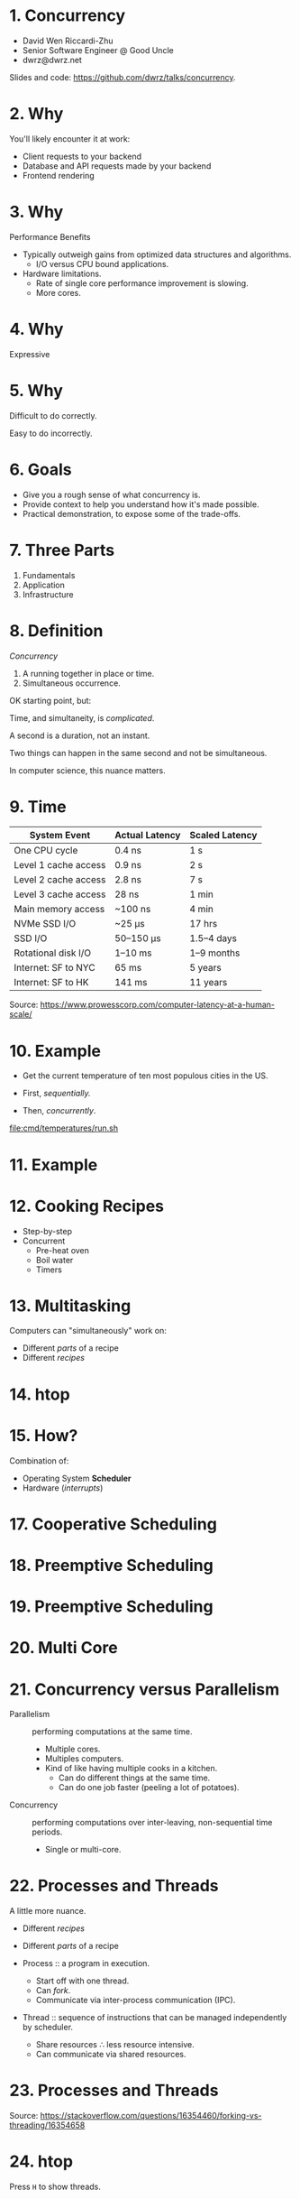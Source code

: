 * 1. Concurrency

- David Wen Riccardi-Zhu
- Senior Software Engineer @ Good Uncle
- dwrz@dwrz.net

Slides and code: https://github.com/dwrz/talks/concurrency.

* 2. Why

You'll likely encounter it at work:

- Client requests to your backend
- Database and API requests made by your backend
- Frontend rendering

* 3. Why

Performance Benefits

- Typically outweigh gains from optimized data structures and algorithms.
  - I/O versus CPU bound applications.

- Hardware limitations.
  - Rate of single core performance improvement is slowing.
  - More cores.

* 4. Why

Expressive

* 5. Why

Difficult to do correctly.

Easy to do incorrectly.

* 6. Goals

- Give you a rough sense of what concurrency is.
- Provide context to help you understand how it's made possible.
- Practical demonstration, to expose some of the trade-offs.

* 7. Three Parts

1. Fundamentals
2. Application
3. Infrastructure

* 8. Definition

/Concurrency/
1. A running together in place or time.
2. Simultaneous occurrence.

OK starting point, but:

Time, and simultaneity, is /complicated/.

A second is a duration, not an instant.

Two things can happen in the same second and not be simultaneous.

In computer science, this nuance matters.

* 9. Time

|----------------------+----------------+----------------|
| System Event         | Actual Latency | Scaled Latency |
|----------------------+----------------+----------------|
| One CPU cycle        | 0.4 ns         | 1 s            |
| Level 1 cache access | 0.9 ns         | 2 s            |
| Level 2 cache access | 2.8 ns         | 7 s            |
| Level 3 cache access | 28 ns          | 1 min          |
| Main memory access   | ~100 ns        | 4 min          |
| NVMe SSD I/O         | ~25 μs         | 17 hrs         |
| SSD I/O              | 50–150 μs      | 1.5–4 days     |
| Rotational disk I/O  | 1–10 ms        | 1–9 months     |
| Internet: SF to NYC  | 65 ms          | 5 years        |
| Internet: SF to HK   | 141 ms         | 11 years       |
|----------------------+----------------+----------------|

Source: [[https://www.prowesscorp.com/computer-latency-at-a-human-scale/]]

* 10. Example

- Get the current temperature of ten most populous cities in the US.

- First, /sequentially./
- Then, /concurrently/.

[[file:cmd/temperatures/run.sh]]

* 11. Example

[[file:images/concurrent-requests.jpg]]

* 12. Cooking Recipes

- Step-by-step
- Concurrent
  - Pre-heat oven
  - Boil water
  - Timers

* 13. Multitasking

Computers can "simultaneously" work on:

- Different /parts/ of a recipe
- Different /recipes/

* 14. htop

* 15. How?

Combination of:
- Operating System *Scheduler*
- Hardware (/interrupts/)

* 17. Cooperative Scheduling
[[file:images/cooperative-scheduling.jpg]]

* 18. Preemptive Scheduling
[[file:images/preemptive-scheduling.jpg]]

* 19. Preemptive Scheduling
[[file:images/preemptive-scheduling-tree.jpg]]

* 20. Multi Core
[[file:images/preemptive-scheduling-multi-core.jpg]]

* 21. Concurrency versus Parallelism

- Parallelism :: performing computations at the same time.
  - Multiple cores.
  - Multiples computers.
  - Kind of like having multiple cooks in a kitchen.
    - Can do different things at the same time.
    - Can do one job faster (peeling a lot of potatoes).

- Concurrency :: performing computations over inter-leaving, non-sequential time periods.
  - Single or multi-core.

* 22. Processes and Threads
A little more nuance.

- Different /recipes/
- Different /parts/ of a recipe

- Process :: a program in execution.
  - Start off with one thread.
  - Can /fork/.
  - Communicate via inter-process communication (IPC).

- Thread :: sequence of instructions that can be managed independently by scheduler.
  - Share resources ∴ less resource intensive.
  - Can communicate via shared resources.

* 23. Processes and Threads

[[file:images/process-vs-thread.jpg]]

Source: https://stackoverflow.com/questions/16354460/forking-vs-threading/16354658

* 24. htop

Press ~H~ to show threads.

* 25. Languages and Runtimes

- ~C~, ~C++~, ~Rust~ allow for fine-grained control of processes and threads.
#+begin_src C :output raw
int main() {
	fork();

	printf("Hello world!\n");

	return 0;
}
#+end_src

* 26. JavaScript
- Single-threaded (for application code).
- Runtimes implement concurrency via an event loop.

[[file:images/nodejs-event-loop.png]]

Source: [[https://medium.com/preezma/node-js-event-loop-architecture-go-deeper-node-core-c96b4cec7aa4]]

* 27. Go
Runtime multi-threading, multiplexes goroutines onto threads.

[[file:images/go-scheduler.png]]

Source: https://freethreads.net/2019/01/23/go-runtime-scheduler-design-internals/

* 28. Quick Review

- Sequential versus Concurrent Steps
  - Compare with recipes.
- Concurrency versus Parallelism
  - Parallelism: multiple cooks, simultaneously /doing/.
  - Concurrency: one or more cooks, simultaneously /dealing/ with many tasks.
- Operating System Scheduler
- Processes and Threads
- Languages and Runtimes

* 29. Part 2: Using Concurrency

Typical use cases:
- Network I/O
   - Requests between clients and servers.
   - Requests to a database.
   - Requests between microservices.
   - Requests to external APIs.

- User interfaces
  - Capturing user input
  - Rendering output

- Similar, but independent computations.

- Solving problems that are best expressed with concurrency.

* 30. JavaScript

What is the output of the following? Why?
#+begin_src javascript
console.log('start');

setTimeout(() => console.log('1'), 0);

console.log('middle');

setTimeout(() => console.log('2'), 0);

console.log('end');
#+end_src

* 31. Go Examples

1. Shared Memory with Mutex (Mutual Exclusion)
   - Pitfall: synchronization, debugging.
2. Message Passing (Channels and Goroutines)
   - Pitfall: resources usage, complexity.

* 32. Mutex Example
Concurrent updates to a bank account balance.

Code:
[[file:cmd/mutex/main.go]]

Run: [[file:cmd/mutex/run.sh]]
  - Without mutex.
  - With mutex.

* 33. Data Races
[[file:images/data-race.jpg]]

* 34. Mutex

/Mutual Exclusion/

- Purpose: protect a critical section of code.
- Effect: serialization.

* 35. Race Detector

- Without mutex.
- With mutex.

* 36. Tradeoffs: Validating Correctness, Testing, Debugging

- Non-deterministic behavior
  - Works fine on one run, fatal bug in another.
  - Up to how the scheduler(s) order things at execution time.
- Concealed bugs

* 37. Message Passing

Proverbs:
#+begin_quote
Don't communicate by sharing memory, share memory by communicating.

Channels orchestrate, mutexes serialize.
#+end_quote

* 38. Requirements

- Read CSV of zip codes
  - 50 in our example
  - Full list is ~42,000

- Get temperature with OpenWeatherMap API
  - 60 requests per minute
  - Need to rate limit our API requests.

- Display running list of top ten temperatures.

* 39. Concurrency Hallmarks

- Repeatedly processing similar data (lines of CSV)
- Network I/O
- UI I/O

* 40. Message Passing Example

Run: [[file:cmd/csp/run.sh]]

* 41. Code Walkthrough

[[file:cmd/csp/main.go]]

* 42. Channels and Goroutines
[[file:images/message-passing-example-diagram.jpg]]

* 43. Channels and Goroutines
[[file:images/go-scheduler.jpg]]

* 44. Scaling

What if:
- We wanted to process the entire list of 42,000 zip codes?
- We had access to the Enterprise tier of the Open Weather Map API (200,000 requests per minute).

Could we just get rid of the limiter?

* 45. Resources

Probably not, because:

- OS limit on open files (~ulimit~)
  - Ask me how I know...
- Server load
- Network load
- CPU
  - Ranking goroutine becomes a chokepoint.
  - Better data structures and algorithms could help here.
- Goroutines are cheap, but not free.

* 46. Possible Solutions

- Use a semaphore to limit concurrency.
- Buffers

* 47. Designing and Managing Concurrency

- Size of input matters.
- Resources
- Pipelines
- Chokepoints
- Backpressure
- Complexity

* 48. Quick Review

Techniques for implementing and managing concurrency:
- Event loop
- Mutexes
- Communication (channels and goroutines)

Concurrency Pitfalls:
- Synchronization
- Resource usage
- Debugging
- Complexity
  - Need to think differently about concurrent code.

* 49. Part 3: Infrastructure Concurrency

Concurrent applications running concurrently on distributed computers.

- Client Application
- Backend Application
- Databases
- Host and Network Infrastructure

* 50. Example
[[file:images/infrastructure-data-race.jpg]]

* 51. Review

- What concurrency is
  - Sequential versus concurrent
  - Comparison with recipes
  - Compared to parallelism
- How it is implemented
  - Operating System Scheduler and Interrupts
  - Languages and Runtimes

* 52. Review

- When, why, and how to use it
  - I/O + UI
  - Similar, independent computations
  - Expressiveness

- Pitfalls
  - Synchronization
  - Resources Usage
  - Debugging
  - Complexity

* 53. Review

- Infrastructure
  - Data Race

* 54. Conclusion

- Goals:
  - Give you a rough sense of what concurrency is.
  - Provide context to help you understand what's going on.
  - Practical exposure, to expose some of the trade-offs.

- Awareness and Intuition

- Remember:
  - /Premature optimization is the root of all evil/.
  - Tradeoffs and economics (resources, costs, developer time).
  - Learning is continuous...

* 55. Further Reading

- [[https://slikts.github.io/concurrency-glossary/][Concurrency Glossary]]
- [[https://blog.golang.org/waza-talk][Concurrency is not parallelism]]
- [[https://en.wikipedia.org/wiki/Executable_and_Linkable_Format][Executable and Linkable Format]]
- [[https://www.youtube.com/watch?v=KBZlN0izeiY][GopherCon 2017: Kavya Joshi - Understanding Channels]]
- [[http://web.mit.edu/6.005/www/fa15/][MIT 6.005: Software Construction]]
  - Chapters 19, 20, 22, 23
- [[https://www.gopl.io/][The Go Programming Language]]
- [[https://en.wikipedia.org/wiki/Concurrency_(computer_science)][Wikipedia: Concurrency]]
- [[https://en.wikipedia.org/wiki/Concurrency_control][Wikipedia: Concurrency Control]]
- [[https://en.wikipedia.org/wiki/Concurrent_computing][Wikipedia: Concurrent Computing]]
- [[https://en.wikipedia.org/wiki/Deadlock][Wikipedia: Deadlock]]
- [[https://en.wikipedia.org/wiki/Dining_philosophers_problem][Wikipedia: Dining Philosophers Problem]]
- [[https://www.backblaze.com/blog/whats-the-diff-programs-processes-and-threads/][What’s the Diff: Programs, Processes, and Threads]]
- [[https://www.youtube.com/watch?v=8aGhZQkoFbQ&t=13s][What the heck is the event loop anyway? | Philip Roberts]]
- [[https://en.wikipedia.org/wiki/Heisenbug][Wikipedia: Heisenbug]]
- [[https://en.wikipedia.org/wiki/Interrupt][Wikipedia: Interrupt]]
- [[https://en.wikipedia.org/wiki/Libuv][Wikipedia: Libuv]]
- [[https://en.wikipedia.org/wiki/Process_(computing)][Wikipedia: Process]]
- [[https://en.wikipedia.org/wiki/Scheduling_(computing)][Wikipedia: Scheduling]]
- [[https://en.wikipedia.org/wiki/Therac-25][Wikipedia: Therac-25]]
- [[https://en.wikipedia.org/wiki/Thread_(computing)][Wikipedia: Thread]]
- [[https://github.com/danicat/pacgo][pacgo: A Pac Man clone written in Go]]
- [[https://medium.com/preezma/node-js-event-loop-architecture-go-deeper-node-core-c96b4cec7aa4][node.js event loop architecture]]
